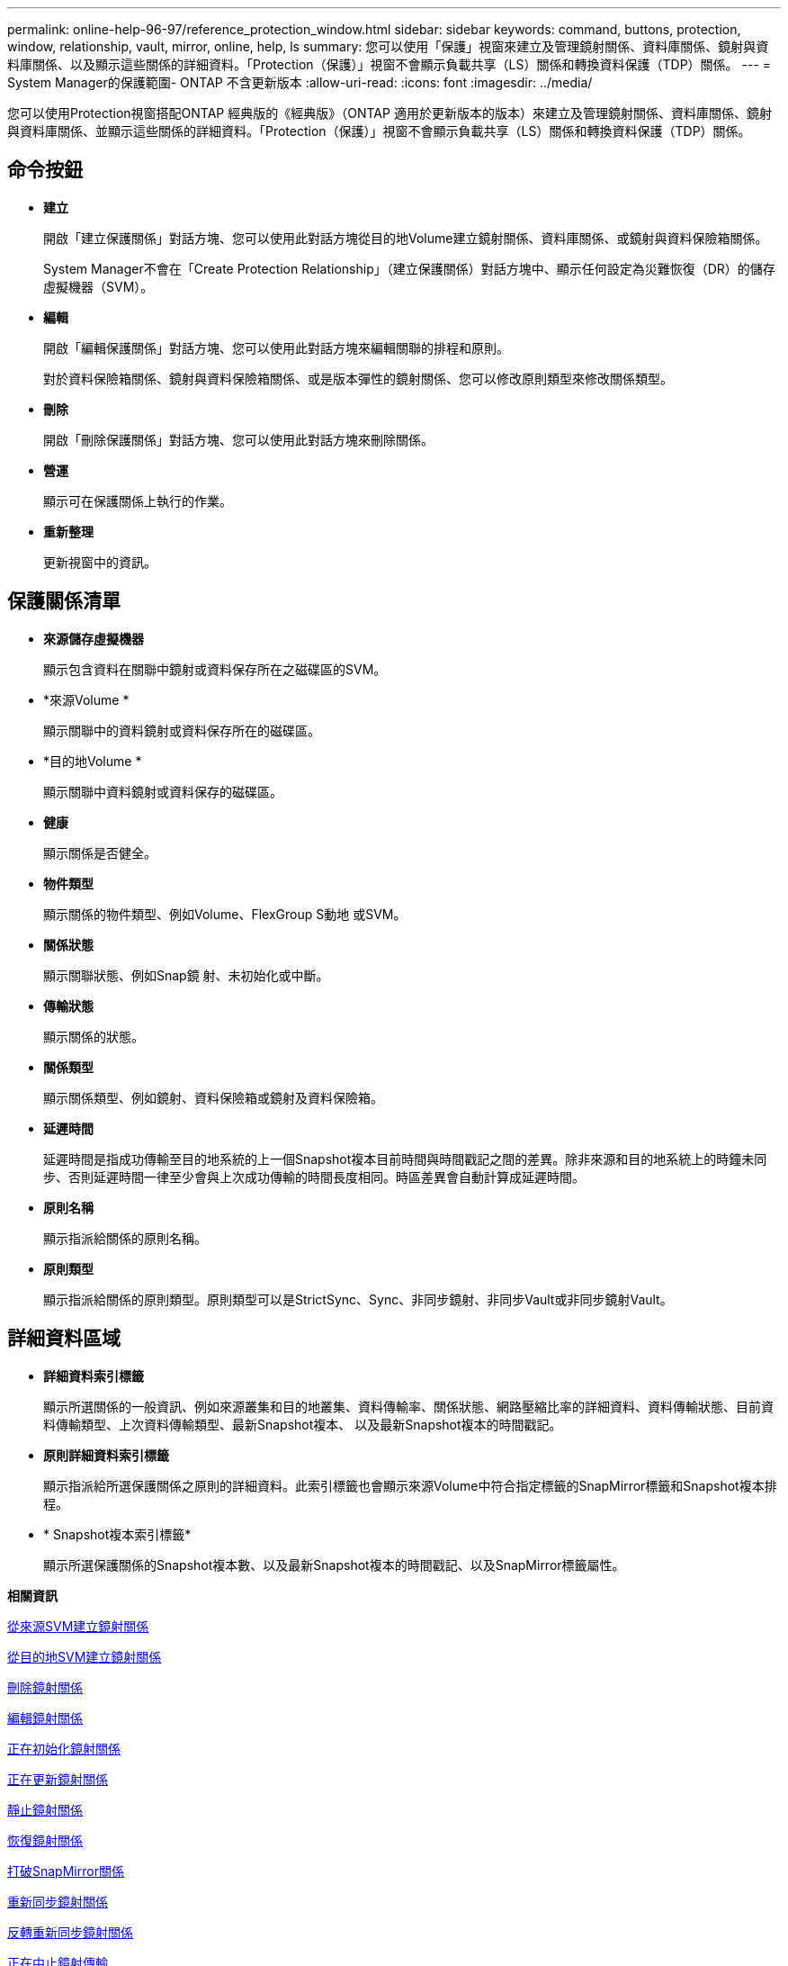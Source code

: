 ---
permalink: online-help-96-97/reference_protection_window.html 
sidebar: sidebar 
keywords: command, buttons, protection, window, relationship, vault, mirror, online, help, ls 
summary: 您可以使用「保護」視窗來建立及管理鏡射關係、資料庫關係、鏡射與資料庫關係、以及顯示這些關係的詳細資料。「Protection（保護）」視窗不會顯示負載共享（LS）關係和轉換資料保護（TDP）關係。 
---
= System Manager的保護範圍- ONTAP 不含更新版本
:allow-uri-read: 
:icons: font
:imagesdir: ../media/


[role="lead"]
您可以使用Protection視窗搭配ONTAP 經典版的《經典版》（ONTAP 適用於更新版本的版本）來建立及管理鏡射關係、資料庫關係、鏡射與資料庫關係、並顯示這些關係的詳細資料。「Protection（保護）」視窗不會顯示負載共享（LS）關係和轉換資料保護（TDP）關係。



== 命令按鈕

* *建立*
+
開啟「建立保護關係」對話方塊、您可以使用此對話方塊從目的地Volume建立鏡射關係、資料庫關係、或鏡射與資料保險箱關係。

+
System Manager不會在「Create Protection Relationship」（建立保護關係）對話方塊中、顯示任何設定為災難恢復（DR）的儲存虛擬機器（SVM）。

* *編輯*
+
開啟「編輯保護關係」對話方塊、您可以使用此對話方塊來編輯關聯的排程和原則。

+
對於資料保險箱關係、鏡射與資料保險箱關係、或是版本彈性的鏡射關係、您可以修改原則類型來修改關係類型。

* *刪除*
+
開啟「刪除保護關係」對話方塊、您可以使用此對話方塊來刪除關係。

* *營運*
+
顯示可在保護關係上執行的作業。

* *重新整理*
+
更新視窗中的資訊。





== 保護關係清單

* *來源儲存虛擬機器*
+
顯示包含資料在關聯中鏡射或資料保存所在之磁碟區的SVM。

* *來源Volume *
+
顯示關聯中的資料鏡射或資料保存所在的磁碟區。

* *目的地Volume *
+
顯示關聯中資料鏡射或資料保存的磁碟區。

* *健康*
+
顯示關係是否健全。

* *物件類型*
+
顯示關係的物件類型、例如Volume、FlexGroup S動地 或SVM。

* *關係狀態*
+
顯示關聯狀態、例如Snap鏡 射、未初始化或中斷。

* *傳輸狀態*
+
顯示關係的狀態。

* *關係類型*
+
顯示關係類型、例如鏡射、資料保險箱或鏡射及資料保險箱。

* *延遲時間*
+
延遲時間是指成功傳輸至目的地系統的上一個Snapshot複本目前時間與時間戳記之間的差異。除非來源和目的地系統上的時鐘未同步、否則延遲時間一律至少會與上次成功傳輸的時間長度相同。時區差異會自動計算成延遲時間。

* *原則名稱*
+
顯示指派給關係的原則名稱。

* *原則類型*
+
顯示指派給關係的原則類型。原則類型可以是StrictSync、Sync、非同步鏡射、非同步Vault或非同步鏡射Vault。





== 詳細資料區域

* *詳細資料索引標籤*
+
顯示所選關係的一般資訊、例如來源叢集和目的地叢集、資料傳輸率、關係狀態、網路壓縮比率的詳細資料、資料傳輸狀態、目前資料傳輸類型、上次資料傳輸類型、最新Snapshot複本、 以及最新Snapshot複本的時間戳記。

* *原則詳細資料索引標籤*
+
顯示指派給所選保護關係之原則的詳細資料。此索引標籤也會顯示來源Volume中符合指定標籤的SnapMirror標籤和Snapshot複本排程。

* * Snapshot複本索引標籤*
+
顯示所選保護關係的Snapshot複本數、以及最新Snapshot複本的時間戳記、以及SnapMirror標籤屬性。



*相關資訊*

xref:task_creating_mirror_relationship_from_source_volume.adoc[從來源SVM建立鏡射關係]

xref:task_creating_mirror_relationship_from_destination_svm.adoc[從目的地SVM建立鏡射關係]

xref:task_deleting_mirror_relationships.adoc[刪除鏡射關係]

xref:task_editing_mirror_relationships.adoc[編輯鏡射關係]

xref:task_initializing_mirror_relationships.adoc[正在初始化鏡射關係]

xref:task_updating_mirror_relationships.adoc[正在更新鏡射關係]

xref:task_quiescing_mirror_relationships.adoc[靜止鏡射關係]

xref:task_resuming_mirror_relationships.adoc[恢復鏡射關係]

xref:task_breaking_snapmirror_relationships.adoc[打破SnapMirror關係]

xref:task_resynchronizing_mirror_relationships.adoc[重新同步鏡射關係]

xref:task_reverse_resynchronizing_snapmirror_relationships.adoc[反轉重新同步鏡射關係]

xref:task_aborting_mirror_relationships.adoc[正在中止鏡射傳輸]

xref:concept_what_snapvault_backup_is.adoc[什麼是不支援備份SnapVault]

xref:task_creating_vault_relationship_from_source_svm.adoc[從來源SVM建立資料保存關係]

xref:task_creating_vault_relationship_from_destination_svm.adoc[從目的地SVM建立資料保險箱關係]

xref:task_deleting_vault_relationships.adoc[刪除資料保險箱關係]

xref:task_editing_vault_relationships.adoc[編輯資料保險箱關係]

xref:task_initializing_vault_relationships.adoc[正在初始化資料保險箱關係]

xref:task_updating_vault_relationships.adoc[更新資料保險箱關係]

xref:task_quiescing_vault_relationships.adoc[靜止保存庫關係]

xref:task_resuming_vault_relationships.adoc[恢復保存關係]

xref:task_aborting_vault_relationships.adoc[中止Snapshot複本傳輸]

xref:task_restoring_volume_vault_relationship.adoc[還原資料保險箱關係中的磁碟區]
